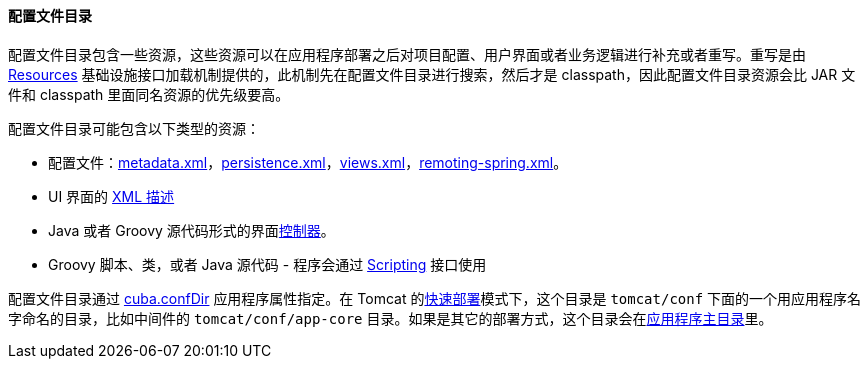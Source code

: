 :sourcesdir: ../../../../source

[[conf_dir]]
==== 配置文件目录

配置文件目录包含一些资源，这些资源可以在应用程序部署之后对项目配置、用户界面或者业务逻辑进行补充或者重写。重写是由 <<resources,Resources>> 基础设施接口加载机制提供的，此机制先在配置文件目录进行搜索，然后才是 classpath，因此配置文件目录资源会比 JAR 文件和 classpath 里面同名资源的优先级要高。

配置文件目录可能包含以下类型的资源：

* 配置文件：<<metadata.xml,metadata.xml>>，<<persistence.xml,persistence.xml>>，<<views.xml,views.xml>>，<<remoting-spring.xml,remoting-spring.xml>>。

* UI 界面的 <<screen_xml,XML 描述>>

* Java 或者 Groovy 源代码形式的界面<<screen_controller,控制器>>。

* Groovy 脚本、类，或者 Java 源代码 - 程序会通过 <<scripting,Scripting>> 接口使用

配置文件目录通过 <<cuba.confDir,cuba.confDir>> 应用程序属性指定。在 Tomcat 的<<fast_deployment,快速部署>>模式下，这个目录是 `tomcat/conf` 下面的一个用应用程序名字命名的目录，比如中间件的 `tomcat/conf/app-core` 目录。如果是其它的部署方式，这个目录会在<<app_home,应用程序主目录>>里。

